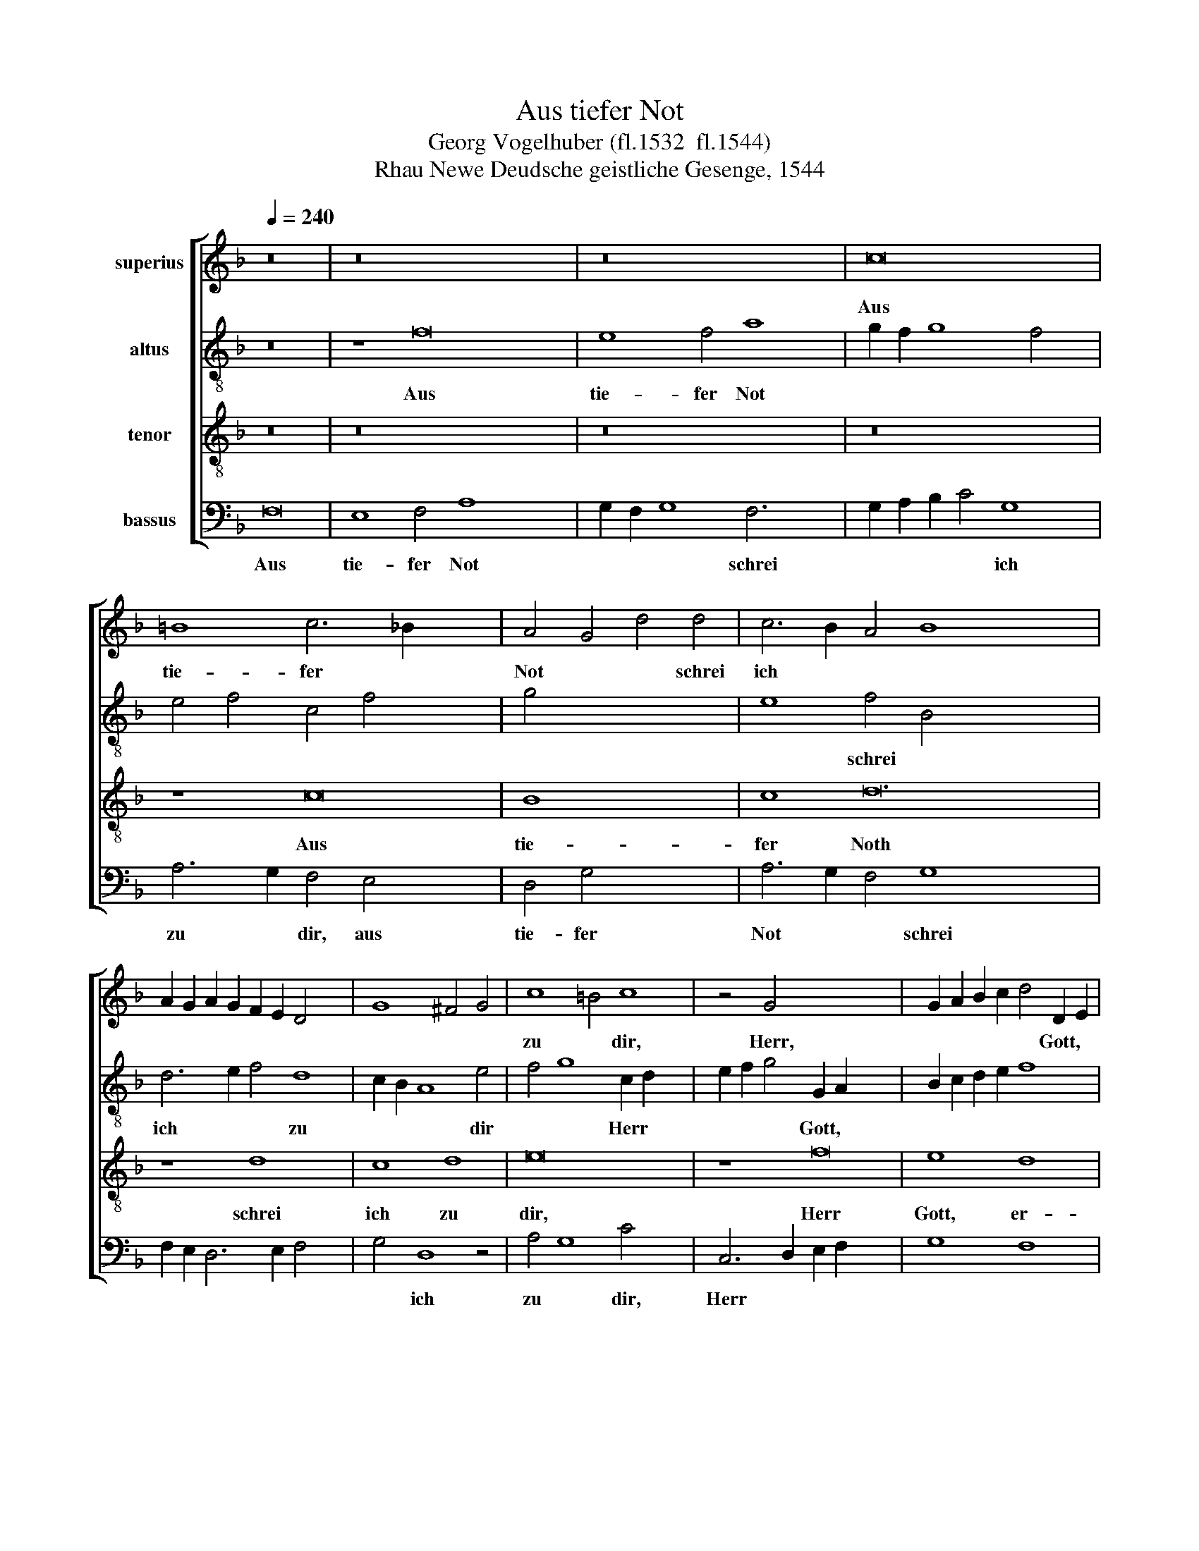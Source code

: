 X:1
T:Aus tiefer Not
T:Georg Vogelhuber (fl.1532  fl.1544)
T:Rhau Newe Deudsche geistliche Gesenge, 1544
%%score [ 1 2 3 4 ]
L:1/8
Q:1/4=240
M:none
K:F
V:1 treble nm="superius"
V:2 treble-8 nm="altus"
V:3 treble-8 nm="tenor"
V:4 bass nm="bassus"
V:1
 z16 | z16 x8 | z16 x4 | c16 x2 | =B8 c6 _B2 x8 | A4 G4 d4 d4 | c6 B2 A4 B8 x12 | %7
w: |||Aus|tie- fer *|Not * * schrei|ich * * *|
w: |||||||
 A2 G2 A2 G2 F2 E2 D4 x4 | G8 ^F4 G4 | c8 =B4 c8 | z4 G4- x16 | G2 A2 B2 c2 d4 D2 E2 | %12
w: ||zu * dir,|Herr,|* * * * * Gott, *|
w: |||||
 F2 G2 A2 B2 c8 | B8 A8 x8 | G4 c6 B2 B4 | c6 B2 G4 A4 | B8 A6 G2 | F16 | z16 x8 | z16 x8 | %20
w: |er- hör|mein Ru- * *|||fen.|||
w: ||* * * fen,|mein * Ru- *|||||
 c16 x2 | B8 c6 B2 | A4 G4 d4 d4 | c6 B2 A4 B8 | A2 G2 A2 G2 F2 E2 D4 x4 | G8 ^F4 G4 | %26
w: Dein|gnä- dig *|Oh- * * ren|kehr * * *|||
w: ||||||
 c8 =B4 c8 x4 | z4 G4- x8 | G2 A2 B2 c2 d4 D2 E2 | F2 G2 A2 B2 c8 x8 | B8 A8 | G4 c6 B2 B4 | %32
w: zu * mir,|und|* * * * * mei- *||ner Bitt|sie öf- * *|
w: |||||* * * fen,|
 c6 B2 G4 A4 | B8 A6 G2 | F8 z4 c8 | A4 B4 A8 | G2 F2 E4 F4 E8 | D4 B8 G4 | F8 x8 | c6 B2 A4 G4 | %40
w: ||* Denn|so du wilt|* * * das se-||hen|an, * * was|
w: sie * öf- *||fen. *||||||
 A8 G8 x2 | A4 c6 =B2 B4 x6 | c4 A8 d8 | B4 c4 A4 x4 | d4 c8 B6 | B2 A4 G4 F4 c4 x2 | B4 A4 G8 x2 | %47
w: Sünd und|Un- * * recht|ist * *|ge- tan, *|Wer kann, *|Herr, für * dir blei-||
w: |||||||
 F8 E4 F16 x2 |] %48
w: * * ben?|
w: |
V:2
 z16 | z8 f16 | e8 f4 a8 | g2 f2 g8 f4 x2 | e4 f4 c4 f4 x8 | g4 x12 | e8 f4 B4 x16 | d6 e2 f4 d8 | %8
w: |Aus|tie- fer Not||||* schrei *|ich * * zu|
 c2 B2 A8 e4 | f4 g8 c2 d2 x4 | e2 f2 g4 G2 A2 x12 | B2 c2 d2 e2 f8 | z4 c6 d2 e2 c2 | %13
w: * * * dir|* * Herr *|* * * Gott, *||er- * * *|
 f4 F6 G2 A2 F2 x8 | B4 A4 B8 | G16- | G16 | z16 | z8 f16 | e8 f4 a8 x4 | g2 f2 g8 f4 x2 | %21
w: hör mein * * *|* * Ru-|fen.|||Dein|gnä- dig Oh-||
 e4 f4 c4 f4 | g4 x12 | e8 f4 B4 x4 | d6 e2 f4 d8 | c2 B2 A8 e4 | f4 g8 c2 d2 x8 | %27
w: ||* ren *|kehr * * zu|* * * mir|* * und *|
 e2 f2 g4 G2 A2 x4 | B2 c2 d2 e2 f8 | z4 e6 f2 g2 e2 x8 | f4 F6 G2 A2 F2 | B4 A4 B8 | %32
w: * * * mei- *|* * * * ner|Bitt * * *|* sie * * *|* * öf-|
 G4 A4 F4 f4- | f2 e2 e4 f8 | f4 d4 c8 x4 | A4 f8 f4 | c4 e8 d8 | ^c4 d6 =c2 B4 | c8 =B4 x4 | %39
w: fen * Denn so|* * du *|wilt * *|* * das|se- * *||* hen|
 c8 z4 G4 | c6 d2 e2 f2 g4 x2 | c8 d8 x6 | c4 c4 A4 B6 x2 | G2 g6 f2 f4 x2 | g4 f4 g8 x2 | %45
w: an, was|Sünd * * * und|Un- recht|ist ge- tan, Wer|* kann, * Herr,|für * *|
 G8 z4 c4 x4 | A4 G4 A4 c6 | B2 A4 G8 F16 |] %48
w: dir blei-||* * * ben?|
V:3
 z16 | z16 x8 | z16 x4 | z16 x2 | z8 c16 | B8 x8 | c8 d24 | z8 d8 x4 | c8 d8 | e16 x4 | z8 f16 | %11
w: ||||Aus|tie-|fer Noth|schrei|ich zu|dir,|Herr|
 e8 d8 | c8 B4 c4 | d8 c16- | c16 | z16 | z16 | z16 | z16 x8 | z8 c16 | B8 x10 | c8 d8- | d16 | %23
w: Gott, er-|hör mein *|Ru- fen.||||||Dein|gnä-|dig Oh-||
 z8 d8 x4 | c8 d8 x4 | e16 | z8 f16 | e8 d8 | c8 B4 c4 | d8 c16 | z8 c8 | d4 f4 e8 | c8 d4 c4 | %33
w: ren|kehr zu|mir|Und|mei- ner|Bitt sie *|öf- fen.|Denn|so du wilt|das se- hen|
 A16 | z8 B8 x4 | G4 G4 d8 | e8 f4 e4 x4 | c16 | z8 g8 | e8 f8 | d8 c8 x2 | B4 c4 d8 x6 | c16- x4 | %43
w: an,|Was|Sünd und Un-|recht ist ge-|tan|Wer|kann, Herr,|für *|dir * blei-|ben?|
 c16 | c16 x2 | c16 x4 | x18 | x30 |] %48
w: |||||
V:4
 F,16 | E,8 F,4 A,8 x4 | G,2 F,2 G,8 F,6 x2 | G,2 A,2 B,2 C4 G,8 | A,6 G,2 F,4 E,4 x8 | %5
w: Aus|tie- fer Not|* * * schrei|* * * * ich|zu * dir, aus|
 D,4 G,4 x8 | A,6 G,2 F,4 G,8 x12 | F,2 E,2 D,6 E,2 F,4 x4 | G,4 D,8 z4 | A,4 G,8 C4 x4 | %10
w: tie- fer|Not * * schrei||* ich|zu * dir,|
 C,6 D,2 E,2 F,2 x12 | G,8 F,8 | D,4 z4 z4 A,,4 | B,,2 C,2 D,2 E,2 F,8 x8 | G,4 A,4 G,8 | C,16- | %16
w: Herr * * *||Gott, er-|hör * * * *|mein * Ru-|fen.|
 C,16 | F,16 | E,8 F,4 A,8 x4 | G,2 F,2 G,8 F,6 x6 | G,2 A,2 B,2 C4 G,8 | A,6 G,2 F,4 E,4 | %22
w: |Dein|gnä- dig Oh-|* * * ren|* * * * kehr|zu * mir, dein|
 D,4 G,4 x8 | A,6 G,2 F,4 G,4- x4 | G,4 F,2 E,2 D,6 E,2 x4 | F,4 G,4 D,8 | z4 A,4 G,8 x8 | %27
w: gnä- dig|oh- * * *||* * ren|kehr *|
 C4 C,6 D,2 E,2 F,2 | G,8 F,8 | D,4 z4 z4 A,,4 x8 | B,,2 C,2 D,2 E,2 F,8 | G,4 A,4 G,8 | %32
w: zu mir * * *||* Und|mei- * ner * Bitt|sie * öf-|
 C,4 C6 B,2 A,4 | G,8 F,6 E,2 | D,8 A,12 | F,4 B,4 F,8 | E,2 D,2 C,4 D,4 A,8 | B,4 G,6 F,2 E,4 | %38
w: fen, Denn * *|so du *|* wilt|* das se-|||
 D,8 x8 | C,8 D,4 E,4 | F,8 C,4 C6 | B,2 A,4 G,8 A,8 | D,8 G,8 x4 | A,8 x8 | G,4 A,4 G,8 x2 | %45
w: hen|an, Was *|Sünd und Un-|* * recht ist|ge- tan,|Wer|kann, * Herr,|
 C,6 D,2 E,4 F,8 | E,4 F,4 C,4 E,4 x2 | F,4 C,8 F,16 x2 |] %48
w: für * * dir|* * * blei-|* * ben?|

